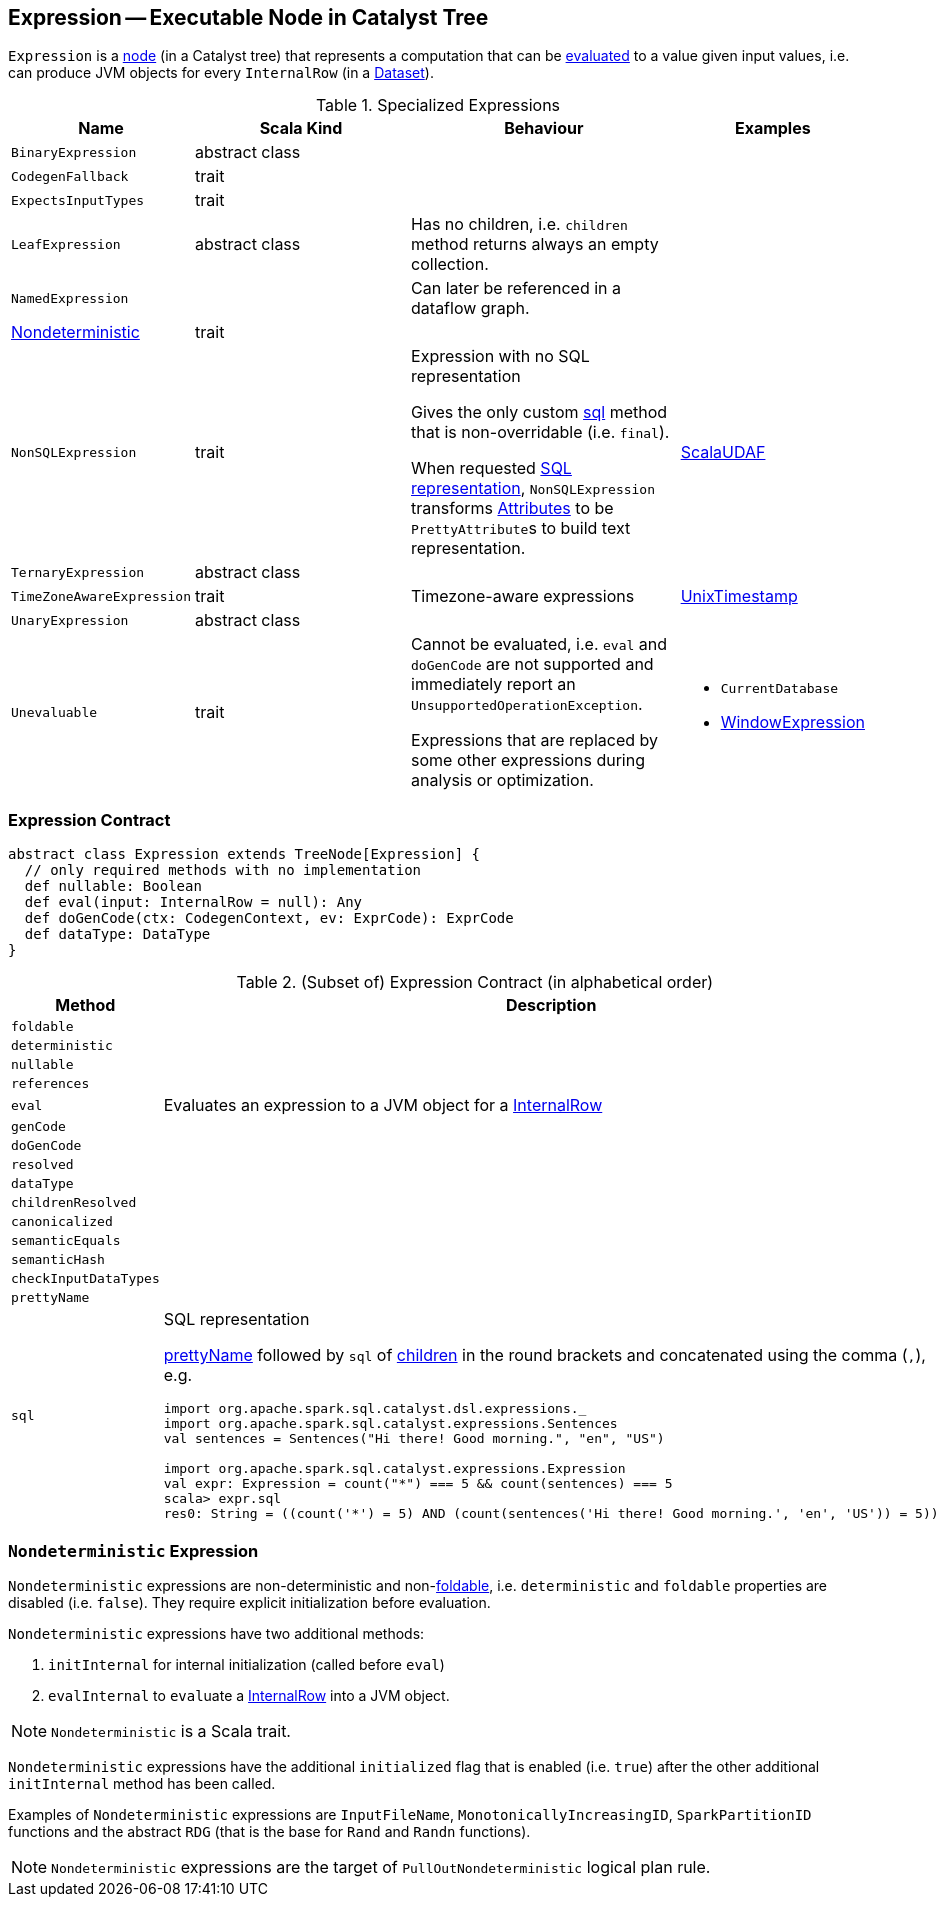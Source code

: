 == [[Expression]] Expression -- Executable Node in Catalyst Tree

`Expression` is a link:spark-sql-catalyst-TreeNode.adoc[node] (in a Catalyst tree) that represents a computation that can be <<eval, evaluated>> to a value given input values, i.e. can produce JVM objects for every `InternalRow` (in a link:spark-sql-Dataset.adoc[Dataset]).

[[specialized-expressions]]
.Specialized Expressions
[cols="1,2,2,1",options="header",width="100%"]
|===
| Name
| Scala Kind
| Behaviour
| Examples

| [[BinaryExpression]] `BinaryExpression`
| abstract class
|
|

| [[CodegenFallback]] `CodegenFallback`
| trait
|
|

| [[ExpectsInputTypes]] `ExpectsInputTypes`
| trait
|
|

| [[LeafExpression]] `LeafExpression`
| abstract class
|  Has no children, i.e. `children` method returns always an empty collection.
|

| [[NamedExpression]] `NamedExpression`
|
| Can later be referenced in a dataflow graph.
|

| <<Nondeterministic, Nondeterministic>>
| trait
|
|

| [[NonSQLExpression]] `NonSQLExpression`
| trait
| Expression with no SQL representation

Gives the only custom <<sql, sql>> method that is non-overridable (i.e. `final`).

When requested <<sql, SQL representation>>, `NonSQLExpression` transforms link:spark-sql-Expression-Attribute.adoc[Attributes] to be ``PrettyAttribute``s to build text representation.
| link:spark-sql-Expression-ImperativeAggregate-ScalaUDAF.adoc[ScalaUDAF]

| [[TernaryExpression]] `TernaryExpression`
| abstract class
|
|

| [[TimeZoneAwareExpression]] `TimeZoneAwareExpression`
| trait
| Timezone-aware expressions
| link:spark-sql-Expression-UnixTimestamp.adoc[UnixTimestamp]

| [[UnaryExpression]] `UnaryExpression`
| abstract class
|
|

| [[Unevaluable]] `Unevaluable`
| trait
| Cannot be evaluated, i.e. `eval` and `doGenCode` are not supported and immediately report an `UnsupportedOperationException`.

Expressions that are replaced by some other expressions during analysis or optimization.

a|

* `CurrentDatabase`
* link:spark-sql-Expression-WindowExpression.adoc[WindowExpression]
|===

=== [[contract]] Expression Contract

[source, scala]
----
abstract class Expression extends TreeNode[Expression] {
  // only required methods with no implementation
  def nullable: Boolean
  def eval(input: InternalRow = null): Any
  def doGenCode(ctx: CodegenContext, ev: ExprCode): ExprCode
  def dataType: DataType
}
----

.(Subset of) Expression Contract (in alphabetical order)
[cols="1,2",options="header",width="100%"]
|===
| Method
| Description

| [[foldable]] `foldable`
|

| [[deterministic]] `deterministic`
|

| [[nullable]] `nullable`
|

| [[references]] `references`
|

| [[eval]] `eval`
| Evaluates an expression to a JVM object for a link:spark-sql-InternalRow.adoc[InternalRow]

| [[genCode]] `genCode`
|

| [[doGenCode]] `doGenCode`
|

| [[resolved]] `resolved`
|

| [[dataType]] `dataType`
|

| [[childrenResolved]] `childrenResolved`
|

| [[canonicalized]] `canonicalized`
|

| [[semanticEquals]] `semanticEquals`
|

| [[semanticHash]] `semanticHash`
|

| [[checkInputDataTypes]] `checkInputDataTypes`
|

| [[prettyName]] `prettyName`
|

| [[sql]] `sql`
a| SQL representation

<<prettyName, prettyName>> followed by `sql` of <<children, children>> in the round brackets and concatenated using the comma (`,`), e.g.

```
import org.apache.spark.sql.catalyst.dsl.expressions._
import org.apache.spark.sql.catalyst.expressions.Sentences
val sentences = Sentences("Hi there! Good morning.", "en", "US")

import org.apache.spark.sql.catalyst.expressions.Expression
val expr: Expression = count("*") === 5 && count(sentences) === 5
scala> expr.sql
res0: String = ((count('*') = 5) AND (count(sentences('Hi there! Good morning.', 'en', 'US')) = 5))
```

|===

=== [[Nondeterministic]] `Nondeterministic` Expression

`Nondeterministic` expressions are non-deterministic and non-<<foldable, foldable>>, i.e. `deterministic` and `foldable` properties are disabled (i.e. `false`). They require explicit initialization before evaluation.

`Nondeterministic` expressions have two additional methods:

1. `initInternal` for internal initialization (called before `eval`)
2. `evalInternal` to ``eval``uate a link:spark-sql-InternalRow.adoc[InternalRow] into a JVM object.

NOTE: `Nondeterministic` is a Scala trait.

`Nondeterministic` expressions have the additional `initialized` flag that is enabled (i.e. `true`) after the other additional `initInternal` method has been called.

Examples of `Nondeterministic` expressions are `InputFileName`, `MonotonicallyIncreasingID`, `SparkPartitionID` functions and the abstract `RDG` (that is the base for `Rand` and `Randn` functions).

NOTE: `Nondeterministic` expressions are the target of `PullOutNondeterministic` logical plan rule.
